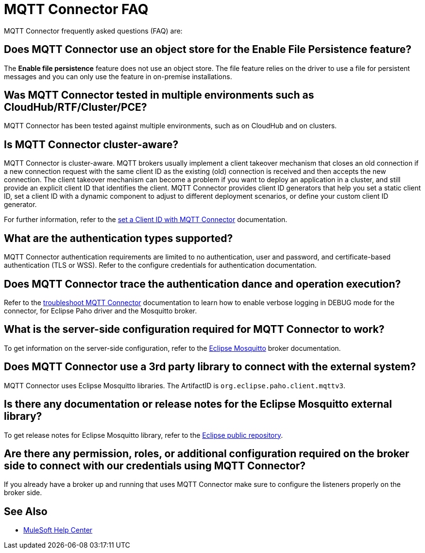 = MQTT Connector FAQ

MQTT Connector frequently asked questions (FAQ) are:

==  Does MQTT Connector use an object store for the Enable File Persistence feature?

The *Enable file persistence* feature does not use an object store. The file feature relies on the driver to use a file for persistent messages and you can only use the feature in on-premise installations.

== Was MQTT Connector tested in multiple environments such as CloudHub/RTF/Cluster/PCE?

MQTT Connector has been tested against multiple environments, such as on CloudHub and on clusters.

== Is MQTT Connector cluster-aware?

MQTT Connector is cluster-aware. MQTT brokers usually implement a client takeover mechanism that closes an old connection if a new connection request with the same client ID as the existing (old) connection is received and then accepts the new connection.
The client takeover mechanism can become a problem if you want to deploy an application in a cluster, and still provide an explicit client ID that identifies the client. MQTT Connector provides client ID generators that help you set a static client ID, set a client ID with a dynamic component to adjust to different deployment scenarios, or define your custom client ID generator.

For further information, refer to the xref:mqtt3-connector-client-id.adoc[set a Client ID with MQTT Connector] documentation.

== What are the authentication types supported?

MQTT Connector authentication requirements are limited to no authentication, user and password, and certificate-based authentication (TLS or WSS). Refer to the configure credentials for authentication documentation.

== Does MQTT Connector trace the authentication dance and operation execution?

Refer to the xref:mqtt3-connector-troubleshooting.adoc[troubleshoot MQTT Connector] documentation to learn how to enable verbose logging in DEBUG mode for the connector, for Eclipse Paho driver and the Mosquitto broker.

==  What is the server-side configuration required for MQTT Connector to work?

To get information on the server-side configuration, refer to the https://mosquitto.org/documentation/[Eclipse Mosquitto] broker documentation.

== Does MQTT Connector use a 3rd party library to connect with the external system?
MQTT Connector uses Eclipse Mosquitto libraries. The ArtifactID is `org.eclipse.paho.client.mqttv3`.

== Is there any documentation or release notes for the Eclipse Mosquitto external library?

To get release notes for Eclipse Mosquitto library, refer to the https://github.com/eclipse/paho.mqtt.java/releases[Eclipse public repository].

== Are there any permission, roles, or additional configuration required on the broker side to connect with our credentials using MQTT Connector?

If you already have a broker up and running that uses MQTT Connector make sure to configure the listeners properly on the broker side.

== See Also

* https://help.mulesoft.com[MuleSoft Help Center]

